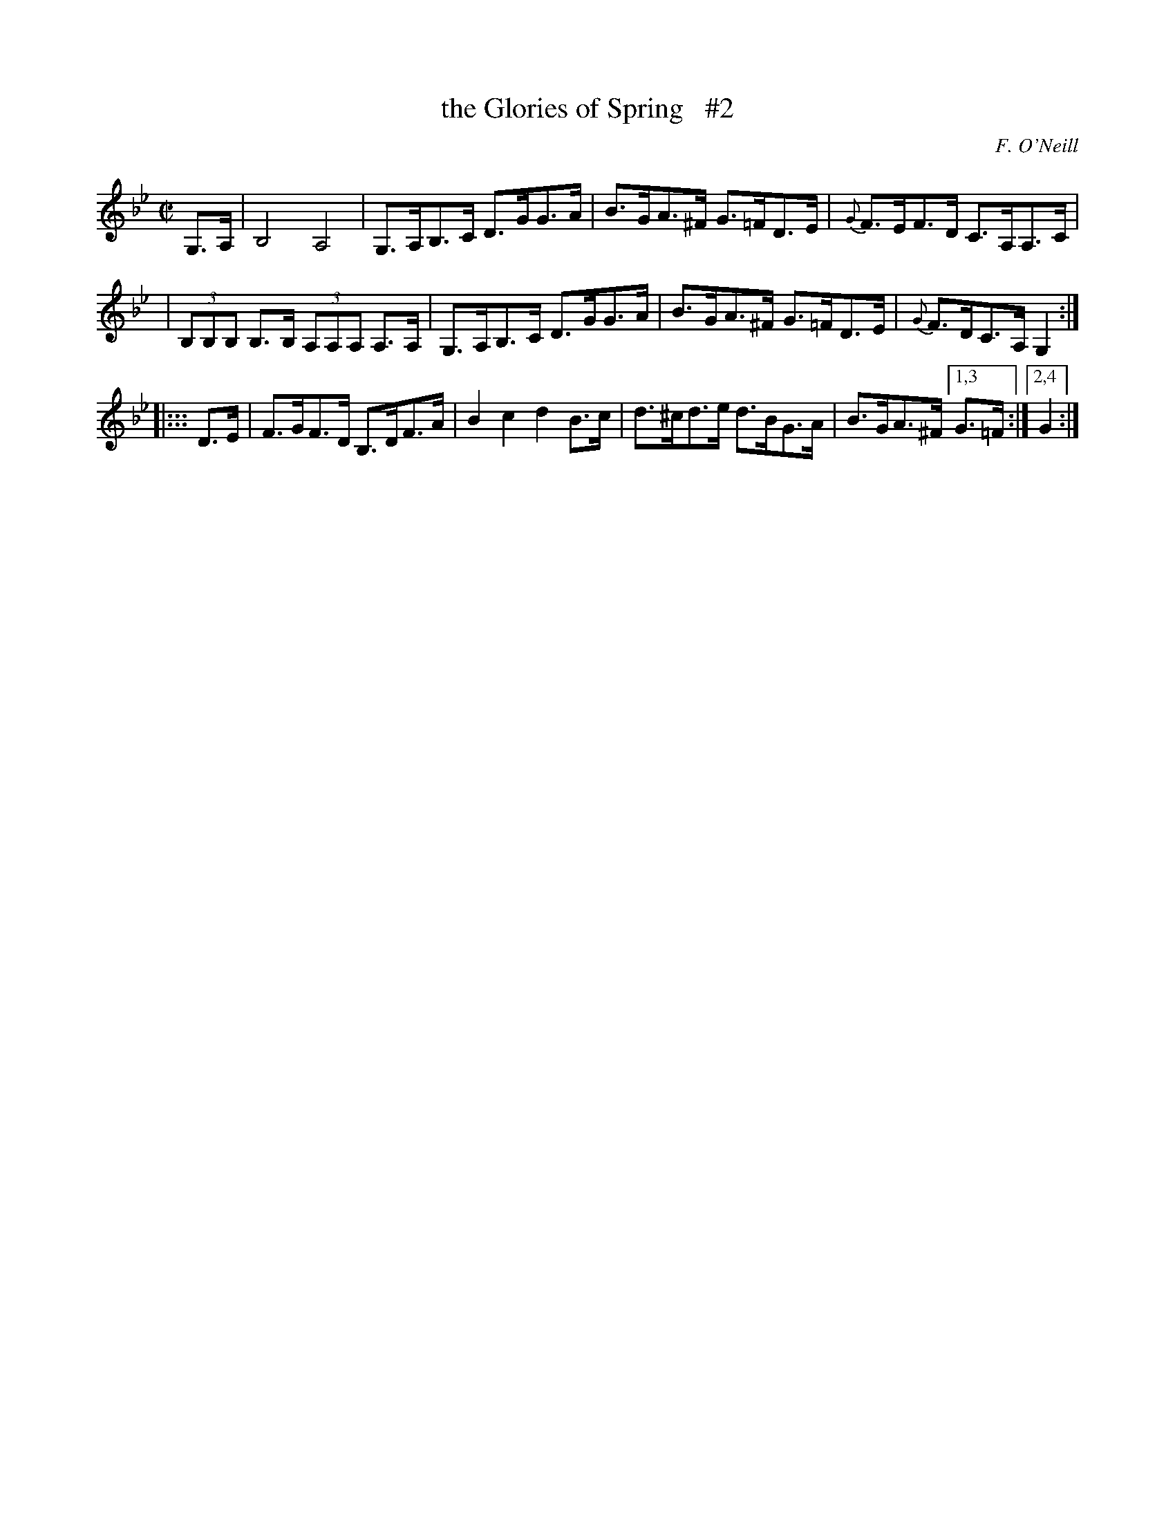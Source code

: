 X: 1759
T: the Glories of Spring   #2
R: hornpipe, reel
%S: s:3 b:12(4+4+4)
O: F. O'Neill
B: O'Neill's 1850 #1759
Z: Bob Safranek, rjs@gsp.org
Z: Compacted via repeats and multiple endings [JC]
M: C|
L: 1/8
K: Gm
G,>A, \
| B,4 A,4 | G,>A,B,>C D>GG>A \
| B>GA>^F G>=FD>E | {G}F>EF>D C>A,A,>C |
| (3B,B,B, B,>B, (3A,A,A, A,>A, | G,>A,B,>C D>GG>A \
| B>GA>^F G>=FD>E | {G}F>DC>A, G,2 :|
|::: D>E \
| F>GF>D B,>DF>A | B2 c2 d2 B>c \
| d>^cd>e d>BG>A | B>GA>^F [1,3 G>=F :|[2,4 G2 :|

